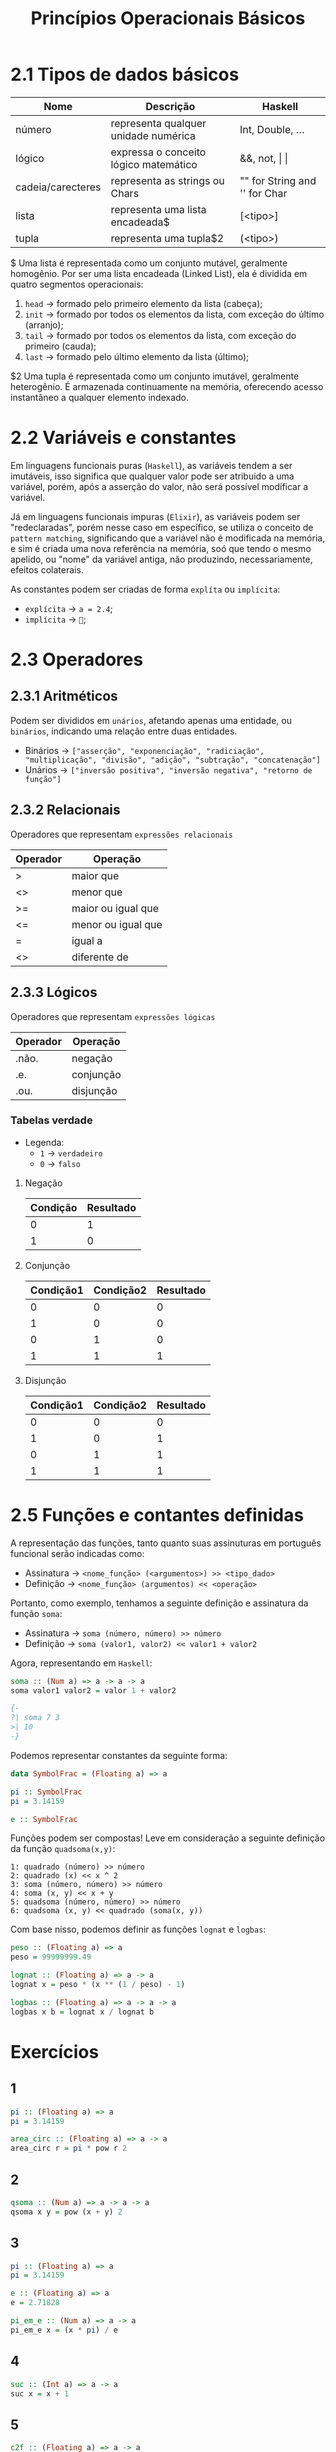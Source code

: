 #+title: Princípios Operacionais Básicos

* 2.1 Tipos de dados básicos

| Nome              | Descrição                             | Haskell                       |
|-------------------+---------------------------------------+-------------------------------|
| número            | representa qualquer unidade numérica  | Int, Double, ...              |
| lógico            | expressa o conceito lógico matemático | &&, not, \vert \vert          |
| cadeia/carecteres | representa as strings ou Chars        | "" for String and '' for Char |
| lista             | representa uma lista encadeada$       | [<tipo>]                      |
| tupla             | representa uma tupla$2                | (<tipo>)                      |

$ Uma lista é representada como um conjunto mutável, geralmente homogênio. Por ser uma lista encadeada
(Linked List), ela é dividida em quatro segmentos operacionais:
1. =head= -> formado pelo primeiro elemento da lista (cabeça);
2. =init= -> formado por todos os elementos da lista, com exceção do último (arranjo);
3. =tail= -> formado por todos os elementos da lista, com exceção do primeiro (cauda);
4. =last= -> formado pelo último elemento da lista (último);

$2 Uma tupla é representada como um conjunto imutável, geralmente heterogênio. É armazenada
continuamente na memória, oferecendo acesso instantâneo a qualquer elemento indexado.

* 2.2 Variáveis e constantes
Em linguagens funcionais puras (=Haskell=), as variáveis tendem a ser imutáveis, isso significa
que qualquer valor pode ser atribuido a uma variável, porém, após a asserção do valor,
não será possível modificar a variável.

Já em linguagens funcionais impuras (=Elixir=), as variáveis podem ser "redeclaradas", porém nesse caso
em específico, se utiliza o conceito de =pattern matching=, significando que a variável não é modificada
na memória, e sim é criada uma nova referência na memória, soó que tendo o mesmo apelido, ou "nome"
da variável antiga, não produzindo, necessariamente, efeitos colaterais.

As constantes podem ser criadas de forma ~explíta~ ou ~implícita~:
- ~explícita~ -> =a = 2.4=;
- ~implícita~ -> =🥧=;

* 2.3 Operadores
** 2.3.1 Aritméticos
Podem ser divididos em ~unários~, afetando apenas uma entidade, ou ~binários~, indicando
uma relação entre duas entidades.

- Binários -> =["asserção", "exponenciação", "radiciação", "multiplicação", "divisão", "adição", "subtração", "concatenação"]=
- Unários -> =["inversão positiva", "inversão negativa", "retorno de função"]=

** 2.3.2 Relacionais
Operadores que representam ~expressões relacionais~

| Operador   | Operação           |
|------------+--------------------|
| >          | maior que          |
| <>         | menor que          |
| >=         | maior ou igual que |
| <=         | menor ou igual que |
| =          | igual a            |
| <>         | diferente de       |

** 2.3.3 Lógicos
Operadores que representam ~expressões lógicas~

| Operador | Operação  |
|----------+-----------|
| .não.    | negação   |
| .e.      | conjunção |
| .ou.     | disjunção |

*** Tabelas verdade
- Legenda:
  - ~1~ -> =verdadeiro=
  - ~0~ -> =falso=

**** Negação
| Condição | Resultado |
|----------+-----------|
|        0 |         1 |
|        1 |         0 |

**** Conjunção
| Condição1 | Condição2 | Resultado |
|-----------+-----------+-----------|
|         0 |         0 |         0 |
|         1 |         0 |         0 |
|         0 |         1 |         0 |
|         1 |         1 |         1 |

**** Disjunção
| Condição1 | Condição2 | Resultado |
|-----------+-----------+-----------|
|         0 |         0 |         0 |
|         1 |         0 |         1 |
|         0 |         1 |         1 |
|         1 |         1 |         1 |

* 2.5 Funções e contantes definidas
A representação das funções, tanto quanto suas assinuturas em português funcional
serão indicadas como:

- Assinatura -> =<nome_função> (<argumentos>) >> <tipo_dado>=
- Definição -> =<nome_função> (argumentos) << <operação>=

Portanto, como exemplo, tenhamos a seguinte definição e assinatura da função ~soma~:
- Assinatura -> =soma (número, número) >> número=
- Definição -> =soma (valor1, valor2) << valor1 + valor2=

Agora, representando em =Haskell=:
#+begin_src haskell
soma :: (Num a) => a -> a -> a
soma valor1 valor2 = valor 1 + valor2

{-
?| soma 7 3
>| 10
-}
#+end_src

Podemos representar constantes da seguinte forma:
#+begin_src haskell
data SymbolFrac = (Floating a) => a

pi :: SymbolFrac
pi = 3.14159

e :: SymbolFrac
#+end_src

Funções podem ser compostas! Leve em consideração a seguinte definição da função =quadsoma(x,y)=:
#+begin_src
1: quadrado (número) >> número
2: quadrado (x) << x ^ 2
3: soma (número, número) >> número
4: soma (x, y) << x + y
5: quadsoma (número, número) >> número
6: quadsoma (x, y) << quadrado (soma(x, y))
#+end_src

Com base nisso, podemos definir as funções =lognat= e =logbas=:
#+begin_Src haskell
peso :: (Floating a) => a
peso = 99999999.49

lognat :: (Floating a) => a -> a
lognat x = peso * (x ** (1 / peso) - 1)

logbas :: (Floating a) => a -> a -> a
logbas x b = lognat x / lognat b
#+end_src

* Exercícios

** 1
#+begin_src haskell
pi :: (Floating a) => a
pi = 3.14159

area_circ :: (Floating a) => a -> a
area_circ r = pi * pow r 2
#+end_src
** 2
#+begin_src haskell
qsoma :: (Num a) => a -> a -> a
qsoma x y = pow (x + y) 2
#+end_src
** 3
#+begin_src haskell
pi :: (Floating a) => a
pi = 3.14159

e :: (Floating a) => a
e = 2.71828

pi_em_e :: (Num a) => a -> a
pi_em_e x = (x * pi) / e
#+end_src
** 4
#+begin_src haskell
suc :: (Int a) => a -> a
suc x = x + 1
#+end_src
** 5
#+begin_src haskell
c2f :: (Floating a) => a -> a
c2f c = (c * 9 / 5) + 32
#+end_src
** 6
#+begin_src haskell
f2c :: (Floating a) => a -> a
f2c f = (f - 32) * 5 / 9
#+end_src
** 7
#+begin_src haskell
c2k :: (Floating a) => a -> a
c2k c = c + 273.15
#+end_src
** 8
#+begin_src haskell
k2c :: (Floating a) => a -> a
k2c k = k - 273.15
#+end_src
** 9
#+begin_src haskell
m2cm :: (Num a) => a -> a
m2cm m = m * 100
#+end_src
** 10
#+begin_src haskell
eq :: (Eq a) -> a -> a -> Bool
eq a b = a == b
#+end_src
** 11
#+begin_src haskell
ant :: (Int a) => a -> a
ant x = x - 1
#+end_src
** 12
#+begin_src haskell
cub :: (Num a) => a -> a
cub x = pow x 3
#+end_src
** 13
#+begin_src haskell
k2f :: (Num a) => a -> a
k2f k = (k - 273.15) * 9 / 5 + 32
#+end_src
** 14
#+begin_src haskell
f2k :: (Num a) => a -> a
f2k f = (f - 32) * 5 / 9 + 273.15
#+end_src
** 15
#+begin_src haskell
imc :: (Floating a) => a -> a -> a
imc p a = p / pow a 2
#+end_src
** 16
#+begin_src haskell
prod :: (Num a) => a -> a
prod a b = a * b
#+end_src
** 17
#+begin_src haskell
eq1degree :: (Num a) => a -> a -> a
eq1degree a b = if a < 1 then error "0" else x
                   where
                     x = (0 - b) / a
#+end_src
** 18
#+begin_src haskell
area_ret :: (Num a) => a -> a
area_ret a b = a * b
#+end_src
